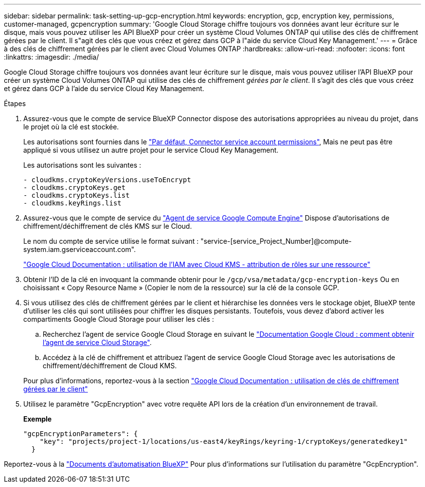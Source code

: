 ---
sidebar: sidebar 
permalink: task-setting-up-gcp-encryption.html 
keywords: encryption, gcp, encryption key, permissions, customer-managed, gcpencryption 
summary: 'Google Cloud Storage chiffre toujours vos données avant leur écriture sur le disque, mais vous pouvez utiliser les API BlueXP pour créer un système Cloud Volumes ONTAP qui utilise des clés de chiffrement gérées par le client. Il s"agit des clés que vous créez et gérez dans GCP à l"aide du service Cloud Key Management.' 
---
= Grâce à des clés de chiffrement gérées par le client avec Cloud Volumes ONTAP
:hardbreaks:
:allow-uri-read: 
:nofooter: 
:icons: font
:linkattrs: 
:imagesdir: ./media/


[role="lead"]
Google Cloud Storage chiffre toujours vos données avant leur écriture sur le disque, mais vous pouvez utiliser l'API BlueXP pour créer un système Cloud Volumes ONTAP qui utilise des clés de chiffrement _gérées par le client_. Il s'agit des clés que vous créez et gérez dans GCP à l'aide du service Cloud Key Management.

.Étapes
. Assurez-vous que le compte de service BlueXP Connector dispose des autorisations appropriées au niveau du projet, dans le projet où la clé est stockée.
+
Les autorisations sont fournies dans le https://docs.netapp.com/us-en/cloud-manager-setup-admin/reference-permissions-gcp.html["Par défaut, Connector service account permissions"^], Mais ne peut pas être appliqué si vous utilisez un autre projet pour le service Cloud Key Management.

+
Les autorisations sont les suivantes :

+
[source, yaml]
----
- cloudkms.cryptoKeyVersions.useToEncrypt
- cloudkms.cryptoKeys.get
- cloudkms.cryptoKeys.list
- cloudkms.keyRings.list
----
. Assurez-vous que le compte de service du https://cloud.google.com/iam/docs/service-agents["Agent de service Google Compute Engine"^] Dispose d'autorisations de chiffrement/déchiffrement de clés KMS sur le Cloud.
+
Le nom du compte de service utilise le format suivant : "service-[service_Project_Number]@compute-system.iam.gserviceaccount.com".

+
https://cloud.google.com/kms/docs/iam#granting_roles_on_a_resource["Google Cloud Documentation : utilisation de l'IAM avec Cloud KMS - attribution de rôles sur une ressource"]

. Obtenir l'ID de la clé en invoquant la commande obtenir pour le `/gcp/vsa/metadata/gcp-encryption-keys` Ou en choisissant « Copy Resource Name » (Copier le nom de la ressource) sur la clé de la console GCP.
. Si vous utilisez des clés de chiffrement gérées par le client et hiérarchise les données vers le stockage objet, BlueXP tente d'utiliser les clés qui sont utilisées pour chiffrer les disques persistants. Toutefois, vous devez d'abord activer les compartiments Google Cloud Storage pour utiliser les clés :
+
.. Recherchez l'agent de service Google Cloud Storage en suivant le https://cloud.google.com/storage/docs/getting-service-agent["Documentation Google Cloud : comment obtenir l'agent de service Cloud Storage"^].
.. Accédez à la clé de chiffrement et attribuez l'agent de service Google Cloud Storage avec les autorisations de chiffrement/déchiffrement de Cloud KMS.


+
Pour plus d'informations, reportez-vous à la section https://cloud.google.com/storage/docs/encryption/using-customer-managed-keys["Google Cloud Documentation : utilisation de clés de chiffrement gérées par le client"^]

. Utilisez le paramètre "GcpEncryption" avec votre requête API lors de la création d'un environnement de travail.
+
*Exemple*

+
[source, json]
----
"gcpEncryptionParameters": {
    "key": "projects/project-1/locations/us-east4/keyRings/keyring-1/cryptoKeys/generatedkey1"
  }
----


Reportez-vous à la https://docs.netapp.com/us-en/cloud-manager-automation/index.html["Documents d'automatisation BlueXP"^] Pour plus d'informations sur l'utilisation du paramètre "GcpEncryption".
